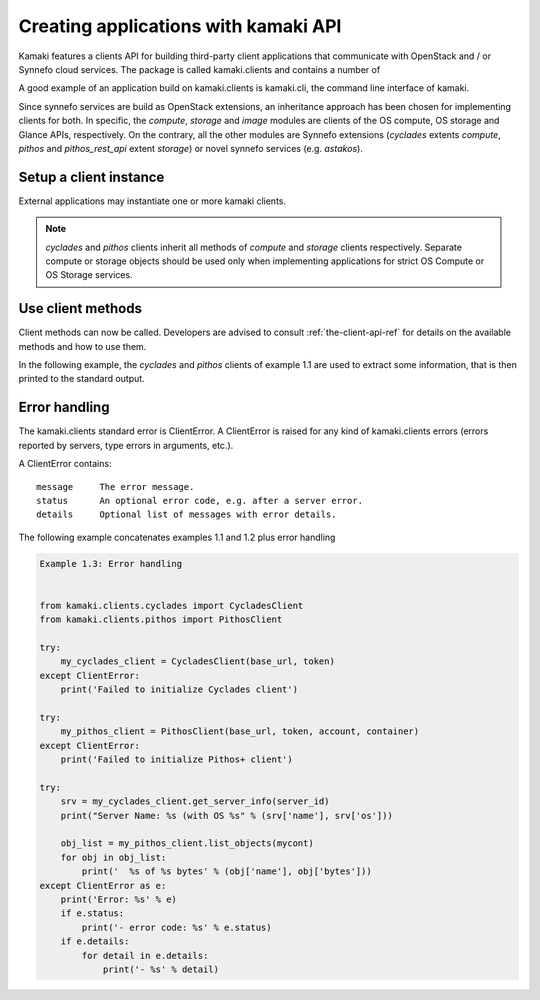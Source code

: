 Creating applications with kamaki API
=====================================


Kamaki features a clients API for building third-party client applications that communicate with OpenStack and / or Synnefo cloud services. The package is called kamaki.clients and contains a number of 

A good example of an application build on kamaki.clients is kamaki.cli, the command line interface of kamaki. 

Since synnefo services are build as OpenStack extensions, an inheritance approach has been chosen for implementing clients for both. In specific, the *compute*, *storage* and *image* modules are clients of the OS compute, OS storage and Glance APIs, respectively. On the contrary, all the other modules are Synnefo extensions (*cyclades* extents *compute*, *pithos* and *pithos_rest_api* extent *storage*) or novel synnefo services (e.g. *astakos*).

Setup a client instance
-----------------------

External applications may instantiate one or more kamaki clients.

.. code-block:: python
    :emphasize-lines: 1

    Example 1.1: Instantiate a Cyclades client


    from kamaki.clients.cyclades import CycladesClient
    from kamaki.clients.pithos import PithosClient

    my_cyclades_client = CycladesClient(base_url, token)
    my_pithos_client = PithosClient(base_url, token, account, container)

.. note:: *cyclades* and *pithos* clients inherit all methods of *compute* and *storage* clients respectively. Separate compute or storage objects should be used only when implementing applications for strict OS Compute or OS Storage services.

Use client methods
------------------

Client methods can now be called. Developers are advised to consult :ref:`the-client-api-ref` for details on the available methods and how to use them.

In the following example, the *cyclades* and *pithos* clients of example 1.1 are used to extract some information, that is then printed to the standard output.


.. code-block:: python
    :emphasize-lines: 1,2

    Example 1.2: Print server name and OS for server with server_id
                Print objects in container mycont


    srv = my_cyclades_client.get_server_info(server_id)
    print("Server Name: %s (with OS %s" % (srv['name'], srv['os']))

    obj_list = my_pithos_client.list_objects(mycont)
    for obj in obj_list:
        print('  %s of %s bytes' % (obj['name'], obj['bytes']))

.. code-block:: console
    :emphasize-lines: 1

    Run of examples 1.1 + 1.2


    $ python test_script.py
    Server Name: A Debian Server (with OS Debian Base)
      lala.txt of 34 bytes
      test.txt of 1232 bytes
      testDir/ of 0 bytes
    $ 

Error handling
--------------

The kamaki.clients standard error is ClientError. A ClientError is raised for any kind of kamaki.clients errors (errors reported by servers, type errors in arguments, etc.).

A ClientError contains::

    message     The error message.
    status      An optional error code, e.g. after a server error.
    details     Optional list of messages with error details.

The following example concatenates examples 1.1 and 1.2 plus error handling

.. code-block:: python

    Example 1.3: Error handling


    from kamaki.clients.cyclades import CycladesClient
    from kamaki.clients.pithos import PithosClient

    try:
        my_cyclades_client = CycladesClient(base_url, token)
    except ClientError:
        print('Failed to initialize Cyclades client')

    try:
        my_pithos_client = PithosClient(base_url, token, account, container)
    except ClientError:
        print('Failed to initialize Pithos+ client')

    try:
        srv = my_cyclades_client.get_server_info(server_id)
        print("Server Name: %s (with OS %s" % (srv['name'], srv['os']))

        obj_list = my_pithos_client.list_objects(mycont)
        for obj in obj_list:
            print('  %s of %s bytes' % (obj['name'], obj['bytes']))
    except ClientError as e:
        print('Error: %s' % e)
        if e.status:
            print('- error code: %s' % e.status)
        if e.details:
            for detail in e.details:
                print('- %s' % detail)
